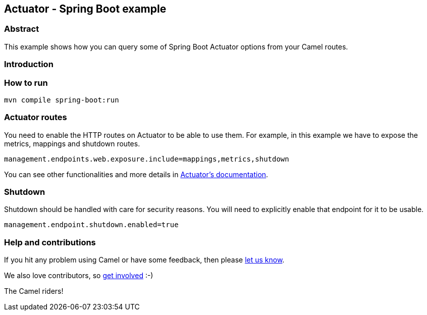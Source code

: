== Actuator - Spring Boot example

=== Abstract

This example shows how you can query some of Spring Boot Actuator options from your  Camel routes.

=== Introduction

=== How to run

[source,console]
----
mvn compile spring-boot:run
----

=== Actuator routes

You need to enable the HTTP routes on Actuator to be able to use them. For example,
in this example we have to expose the metrics, mappings and shutdown routes.

[source, properties]
----
management.endpoints.web.exposure.include=mappings,metrics,shutdown
----

You can see other functionalities and more details in
https://docs.spring.io/spring-boot/docs/current/reference/html/production-ready-features.html#production-ready-endpoints-enabling-endpoints[Actuator's documentation].

=== Shutdown

Shutdown should be handled with care for security reasons. You will need to explicitly enable
that endpoint for it to be usable.

[source, properties]
----
management.endpoint.shutdown.enabled=true
----

=== Help and contributions

If you hit any problem using Camel or have some feedback, then please
https://camel.apache.org/support.html[let us know].

We also love contributors, so
https://camel.apache.org/contributing.html[get involved] :-)

The Camel riders!
